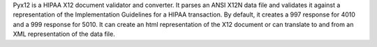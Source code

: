 Pyx12 is a HIPAA X12 document validator and converter. It parses an ANSI X12N data file and
validates it against a representation of the Implementation Guidelines for a HIPAA transaction. By default, it
creates a 997 response for 4010 and a 999 response for 5010. It can create an html representation of the X12
document or can translate to and from an XML representation of the data file.

